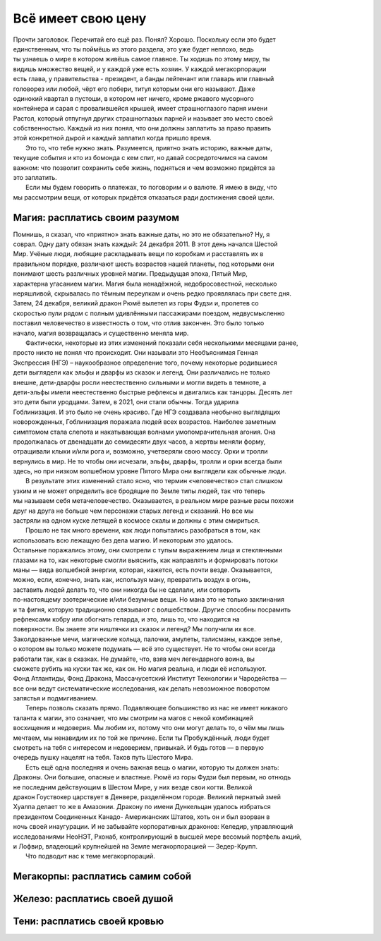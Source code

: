Всё имеет свою цену
-------------------
| Прочти заголовок. Перечитай его ещё раз. Понял? Хорошо. Поскольку если это будет
| единственным, что ты поймёшь из этого раздела, это уже будет неплохо, ведь
| ты узнаешь о мире в котором живёшь самое главное. Ты ходишь по этому миру, ты
| видишь множество вещей, и у каждой уже есть хозяин. У каждой мегакорпорации
| есть глава, у правительства - президент, а банды лейтенант или главарь или главный
| головорез или любой, чёрт его побери, титул которым они его называют. Даже
| одинокий квартал в пустоши, в котором нет ничего, кроме ржавого мусорного
| контейнера и сарая с провалившейся крышей, имеет страшноглазого парня имени
| Растол, который отпугнул других страшноглазых парней и называет это место своей
| собственностью. Каждый из них понял, что они должны заплатить за право править
| этой конкретной дырой и каждый заплатил когда пришло время.
|   Это то, что тебе нужно знать. Разумеется, приятно знать историю, важные даты,
| текущие события и кто из бомонда с кем спит, но давай сосредоточимся на самом
| важном: что позволит сохранить себе жизнь, подняться и чем возможно придётся за
| это заплатить.
|   Если мы будем говорить о платежах, то поговорим и о валюте. Я имею в виду, что
| мы рассмотрим вещи, от которых придётся отказаться ради достижения своей цели.

Магия: расплатись своим разумом
"""""""""""""""""""""""""""""""
| Помнишь, я сказал, что «приятно» знать важные даты, но это не обязательно? Ну, я
| соврал. Одну дату обязан знать каждый: 24 декабря 2011. В этот день начался Шестой
| Мир. Учёные люди, любящие раскладывать вещи по коробкам и расставлять их в
| правильном порядке, различают шесть возрастов нашей планеты, под которыми они
| понимают шесть различных уровней магии. Предыдущая эпоха, Пятый Мир,
| характерна угасанием магии. Магия была ненадёжной, недобросовестной, несколько
| неряшливой, скрывалась по тёмным переулкам и очень редко проявлялась при свете дня.
| Затем, 24 декабря, великий дракон Рюмё вылетел из горы Фудзи и, пролетев со
| скоростью пули рядом с полным удивлёнными пассажирами поездом, недвусмысленно
| поставил человечество в известность о том, что отлив закончен. Это было только
| начало, магия возвращалась и существенно меняла мир.
|   Фактически, некоторые из этих изменений показали себя несколькими месяцами ранее,
| просто никто не понял что происходит. Они называли это Необъяснимая Генная
| Экспрессия (НГЭ) – наукообразное определение того, почему некоторые родившиеся
| дети выглядели как эльфы и дварфы из сказок и легенд. Они различались не только
| внешне, дети-дварфы росли неестественно сильными и могли видеть в темноте, а
| дети-эльфы имели неестественно быстрые рефлексы и двигались как танцоры. Десять лет
| это дети были уродцами. Затем, в 2021, они стали обычны. Тогда ударила
| Гоблинизация. И это было не очень красиво. Где НГЭ создавала необычно выглядящих
| новорожденных, Гоблинизация поражала людей всех возрастов. Наиболее заметным
| симптомом стала слепота и накатывающая волнами умопомрачительная агония. Она
| продолжалась от двенадцати до семидесяти двух часов, а жертвы меняли форму,
| отращивали клыки и/или рога и, возможно, учетверяли свою массу. Орки и тролли
| вернулись в мир. Не то чтобы они исчезали, эльфы, дварфы, тролли и орки всегда были
| здесь, но при низком волшебном уровне Пятого Мира они выглядели как обычные люди.
|   В результате этих изменений стало ясно, что термин «человечество» стал слишком
| узким и не может определить все бродящие по Земле типы людей, так что теперь
| мы называем себя метачеловечество. Оказывается, в реальном мире разные расы похожи
| друг на друга не больше чем персонажи старых легенд и сказаний. Но все мы
| застряли на одном куске летящей в космосе скалы и должны с этим смириться.
|   Прошло не так много времени, как люди попытались разобраться в том, как
| использовать всю лежащую без дела магию. И некоторым это удалось.
| Остальные поражались этому, они смотрели с тупым выражением лица и стеклянными
| глазами на то, как некоторые смогли выяснить, как направлять и формировать потоки
| маны — вида волшебной энергии, которая, кажется, есть почти везде. Оказывается,
| можно, если, конечно, знать как, используя ману, превратить воздух в огонь,
| заставить людей делать то, что они никогда бы не сделали, или сотворить
| по-настоящему эзотерические и/или безумные вещи. Но мана это не только заклинания
| и та фигня, которую традиционно связывают с волшебством. Другие способны посрамить
| рефлексами кобру или обогнать гепарда, и это, лишь то, что находится на
| поверхности. Вы знаете эти ништячки из сказок и легенд? Мы получили их все.
| Заколдованные мечи, магические кольца, палочки, амулеты, талисманы, каждое зелье,
| о котором вы только можете подумать — всё это существует. Не то чтобы они всегда
| работали так, как в сказках. Не думайте, что, взяв меч легендарного воина, вы
| сможете рубить на куски так же, как он. Но магия реальна, и люди её используют.
| Фонд Атлантиды, Фонд Дракона, Массачусетский Институт Технологии и Чародейства —
| все они ведут систематические исследования, как делать невозможное поворотом
| запястья и подмигиванием.
|   Теперь позволь сказать прямо. Подавляющее большинство из нас не имеет никакого
| таланта к магии, это означает, что мы смотрим на магов с некой комбинацией
| восхищения и недоверия. Мы любим их, потому что они могут делать то, о чём мы лишь
| мечтаем, мы ненавидим их по той же причине. Если ты Пробуждённый, люди будет
| смотреть на тебя с интересом и недоверием, привыкай. И будь готов — в первую
| очередь пушку нацелят на тебя. Таков путь Шестого Мира.
|     Есть ещё одна последняя и очень важная вещь о магии, которую ты должен знать:
| Драконы. Они большие, опасные и властные. Рюмё из горы Фудзи был первым, но отнюдь
| не последним действующим в Шестом Мире, у них везде свои когти. Великой
| дракон Гоуствокер царствует в Денвере, разделённом городе. Великий пернатый змей
| Хуалпа делает то же в Амазонии. Дракону по имени Дункельцан удалось избраться
| президентом Соединенных Канадо- Американских Штатов, хоть он и был взорван в
| ночь своей инаугурации. И не забывайте корпоративных драконов: Келедир, управляющий
| исследованиями НеоНЭТ, Рхонаб, контролирующий в высшей мере весомый портфель акций,
| и Лофвир, владеющий крупнейшей на Земле мегакорпорацией — Зедер-Крупп.
|   Что подводит нас к теме мегакорпораций.

Мегакорпы: расплатись самим собой
"""""""""""""""""""""""""""""""""


Железо: расплатись своей душой
""""""""""""""""""""""""""""""

Тени: расплатись своей кровью
"""""""""""""""""""""""""""""
